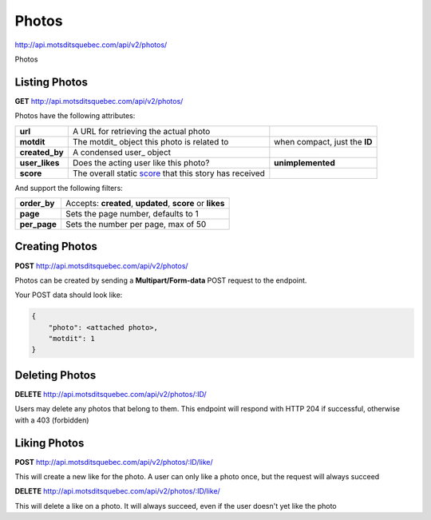 Photos
======

http://api.motsditsquebec.com/api/v2/photos/

Photos 


Listing Photos
--------------

**GET** http://api.motsditsquebec.com/api/v2/photos/

Photos have the following attributes:

+----------------+--------------------------------------------------------+-------------------------------+
|    **url**     |         A URL for retrieving the actual photo          |                               |
+----------------+--------------------------------------------------------+-------------------------------+
| **motdit**     | The motdit_ object this photo is related to            | when compact, just the **ID** |
+----------------+--------------------------------------------------------+-------------------------------+
| **created_by** | A condensed user_ object                               |                               |
+----------------+--------------------------------------------------------+-------------------------------+
| **user_likes** | Does the acting user like this photo?                  | **unimplemented**             |
+----------------+--------------------------------------------------------+-------------------------------+
| **score**      | The overall static score_ that this story has received |                               |
+----------------+--------------------------------------------------------+-------------------------------+

And support the following filters:

+--------------+-----------------------------------------------------------+
| **order_by** | Accepts: **created**, **updated**, **score** or **likes** |
+--------------+-----------------------------------------------------------+
| **page**     | Sets the page number, defaults to 1                       |
+--------------+-----------------------------------------------------------+
| **per_page** | Sets the number per page, max of 50                       |
+--------------+-----------------------------------------------------------+

Creating Photos
---------------

**POST** http://api.motsditsquebec.com/api/v2/photos/

Photos can be created by sending a **Multipart/Form-data** POST request to the endpoint.

Your POST data should look like:

.. code-block:: javascript

    {
        "photo": <attached photo>,
        "motdit": 1
    }


Deleting Photos
---------------

**DELETE** http://api.motsditsquebec.com/api/v2/photos/:ID/

Users may delete any photos that belong to them. This endpoint will respond with HTTP 204 if successful, otherwise with a 403 (forbidden)


Liking Photos
-------------

**POST** http://api.motsditsquebec.com/api/v2/photos/:ID/like/

This will create a new like for the photo. A user can only like a photo once, but the request will always succeed

**DELETE** http://api.motsditsquebec.com/api/v2/photos/:ID/like/

This will delete a like on a photo. It will always succeed, even if the user doesn't yet like the photo 


.. _item: items.html
.. _motsdits: motsdits.html
.. _score: scores.html
.. _photo: photos.html
